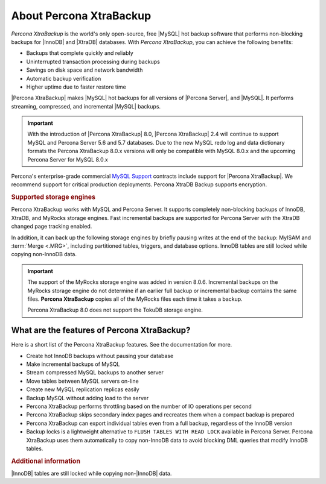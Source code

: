 .. _intro:

==========================
 About Percona XtraBackup
==========================

*Percona XtraBackup* is the world's only open-source, free |MySQL| hot backup
software that performs non-blocking backups for |InnoDB| and |XtraDB|
databases. With *Percona XtraBackup*, you can achieve the following benefits:

* Backups that complete quickly and reliably
* Uninterrupted transaction processing during backups
* Savings on disk space and network bandwidth
* Automatic backup verification
* Higher uptime due to faster restore time

|Percona XtraBackup| makes |MySQL| hot backups for all versions of |Percona
Server|, and |MySQL|. It performs streaming, compressed, and incremental |MySQL|
backups.

.. important::

   With the introduction of |Percona XtraBackup| 8.0, |Percona XtraBackup| 2.4
   will continue to support MySQL and Percona Server 5.6 and 5.7 databases. Due
   to the new MySQL redo log and data dictionary formats the Percona XtraBackup
   8.0.x versions will only be compatible with MySQL 8.0.x and the upcoming
   Percona Server for MySQL 8.0.x

Percona's enterprise-grade commercial `MySQL Support
<http://www.percona.com/mysql-support/>`_ contracts include support for |Percona
XtraBackup|. We recommend support for critical production deployments. Percona XtraDB Backup supports encryption.

.. rubric:: Supported storage engines

Percona XtraBackup works with MySQL and Percona Server. It supports
completely non-blocking backups of InnoDB, XtraDB, and MyRocks storage
engines. Fast incremental backups are supported for Percona Server with the XtraDB changed page tracking enabled.

In addition, it can back up the following storage engines by briefly
pausing writes at the end of the backup: MyISAM and :term:`Merge <.MRG>`, including partitioned tables, triggers, and database
options. InnoDB tables are still locked while copying non-InnoDB data.

.. important::

   The support of the MyRocks storage engine was added in version 8.0.6.
   Incremental backups on the MyRocks storage engine do not determine if an earlier full backup or incremental backup contains the same files. **Percona XtraBackup** copies all of the MyRocks files each time it takes a backup.

   Percona XtraBackup 8.0 does not support the TokuDB storage engine.

   .. seealso::

      Percona TokuBackup
         https://www.percona.com/doc/percona-server/LATEST/tokudb/toku_backup.html


What are the features of Percona XtraBackup?
============================================

Here is a short list of the Percona XtraBackup features. See the documentation
for more.

* Create hot InnoDB backups without pausing your database
* Make incremental backups of MySQL
* Stream compressed MySQL backups to another server
* Move tables between MySQL servers on-line
* Create new MySQL replication replicas easily
* Backup MySQL without adding load to the server
* Percona XtraBackup performs throttling based on the number of IO operations per second
* Percona XtraBackup skips secondary index pages and recreates them when a compact backup is prepared
* Percona XtraBackup can export individual tables even from a full backup, regardless of the InnoDB version
* Backup locks is a lightweight alternative to ``FLUSH TABLES WITH READ LOCK`` available in Percona Server. Percona XtraBackup uses them automatically to copy non-InnoDB data to avoid blocking DML queries that modify InnoDB tables.

.. seealso::

     For more information, see :ref:`how_xtrabackup_works`.




.. rubric:: Additional information

|InnoDB| tables are still locked while copying non-|InnoDB| data.
